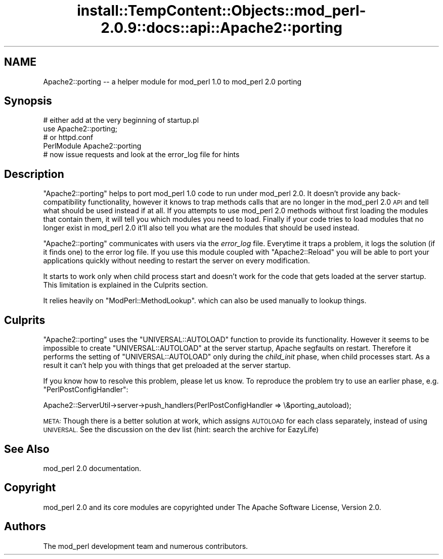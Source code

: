 .\" Automatically generated by Pod::Man 4.10 (Pod::Simple 3.35)
.\"
.\" Standard preamble:
.\" ========================================================================
.de Sp \" Vertical space (when we can't use .PP)
.if t .sp .5v
.if n .sp
..
.de Vb \" Begin verbatim text
.ft CW
.nf
.ne \\$1
..
.de Ve \" End verbatim text
.ft R
.fi
..
.\" Set up some character translations and predefined strings.  \*(-- will
.\" give an unbreakable dash, \*(PI will give pi, \*(L" will give a left
.\" double quote, and \*(R" will give a right double quote.  \*(C+ will
.\" give a nicer C++.  Capital omega is used to do unbreakable dashes and
.\" therefore won't be available.  \*(C` and \*(C' expand to `' in nroff,
.\" nothing in troff, for use with C<>.
.tr \(*W-
.ds C+ C\v'-.1v'\h'-1p'\s-2+\h'-1p'+\s0\v'.1v'\h'-1p'
.ie n \{\
.    ds -- \(*W-
.    ds PI pi
.    if (\n(.H=4u)&(1m=24u) .ds -- \(*W\h'-12u'\(*W\h'-12u'-\" diablo 10 pitch
.    if (\n(.H=4u)&(1m=20u) .ds -- \(*W\h'-12u'\(*W\h'-8u'-\"  diablo 12 pitch
.    ds L" ""
.    ds R" ""
.    ds C` ""
.    ds C' ""
'br\}
.el\{\
.    ds -- \|\(em\|
.    ds PI \(*p
.    ds L" ``
.    ds R" ''
.    ds C`
.    ds C'
'br\}
.\"
.\" Escape single quotes in literal strings from groff's Unicode transform.
.ie \n(.g .ds Aq \(aq
.el       .ds Aq '
.\"
.\" If the F register is >0, we'll generate index entries on stderr for
.\" titles (.TH), headers (.SH), subsections (.SS), items (.Ip), and index
.\" entries marked with X<> in POD.  Of course, you'll have to process the
.\" output yourself in some meaningful fashion.
.\"
.\" Avoid warning from groff about undefined register 'F'.
.de IX
..
.nr rF 0
.if \n(.g .if rF .nr rF 1
.if (\n(rF:(\n(.g==0)) \{\
.    if \nF \{\
.        de IX
.        tm Index:\\$1\t\\n%\t"\\$2"
..
.        if !\nF==2 \{\
.            nr % 0
.            nr F 2
.        \}
.    \}
.\}
.rr rF
.\"
.\" Accent mark definitions (@(#)ms.acc 1.5 88/02/08 SMI; from UCB 4.2).
.\" Fear.  Run.  Save yourself.  No user-serviceable parts.
.    \" fudge factors for nroff and troff
.if n \{\
.    ds #H 0
.    ds #V .8m
.    ds #F .3m
.    ds #[ \f1
.    ds #] \fP
.\}
.if t \{\
.    ds #H ((1u-(\\\\n(.fu%2u))*.13m)
.    ds #V .6m
.    ds #F 0
.    ds #[ \&
.    ds #] \&
.\}
.    \" simple accents for nroff and troff
.if n \{\
.    ds ' \&
.    ds ` \&
.    ds ^ \&
.    ds , \&
.    ds ~ ~
.    ds /
.\}
.if t \{\
.    ds ' \\k:\h'-(\\n(.wu*8/10-\*(#H)'\'\h"|\\n:u"
.    ds ` \\k:\h'-(\\n(.wu*8/10-\*(#H)'\`\h'|\\n:u'
.    ds ^ \\k:\h'-(\\n(.wu*10/11-\*(#H)'^\h'|\\n:u'
.    ds , \\k:\h'-(\\n(.wu*8/10)',\h'|\\n:u'
.    ds ~ \\k:\h'-(\\n(.wu-\*(#H-.1m)'~\h'|\\n:u'
.    ds / \\k:\h'-(\\n(.wu*8/10-\*(#H)'\z\(sl\h'|\\n:u'
.\}
.    \" troff and (daisy-wheel) nroff accents
.ds : \\k:\h'-(\\n(.wu*8/10-\*(#H+.1m+\*(#F)'\v'-\*(#V'\z.\h'.2m+\*(#F'.\h'|\\n:u'\v'\*(#V'
.ds 8 \h'\*(#H'\(*b\h'-\*(#H'
.ds o \\k:\h'-(\\n(.wu+\w'\(de'u-\*(#H)/2u'\v'-.3n'\*(#[\z\(de\v'.3n'\h'|\\n:u'\*(#]
.ds d- \h'\*(#H'\(pd\h'-\w'~'u'\v'-.25m'\f2\(hy\fP\v'.25m'\h'-\*(#H'
.ds D- D\\k:\h'-\w'D'u'\v'-.11m'\z\(hy\v'.11m'\h'|\\n:u'
.ds th \*(#[\v'.3m'\s+1I\s-1\v'-.3m'\h'-(\w'I'u*2/3)'\s-1o\s+1\*(#]
.ds Th \*(#[\s+2I\s-2\h'-\w'I'u*3/5'\v'-.3m'o\v'.3m'\*(#]
.ds ae a\h'-(\w'a'u*4/10)'e
.ds Ae A\h'-(\w'A'u*4/10)'E
.    \" corrections for vroff
.if v .ds ~ \\k:\h'-(\\n(.wu*9/10-\*(#H)'\s-2\u~\d\s+2\h'|\\n:u'
.if v .ds ^ \\k:\h'-(\\n(.wu*10/11-\*(#H)'\v'-.4m'^\v'.4m'\h'|\\n:u'
.    \" for low resolution devices (crt and lpr)
.if \n(.H>23 .if \n(.V>19 \
\{\
.    ds : e
.    ds 8 ss
.    ds o a
.    ds d- d\h'-1'\(ga
.    ds D- D\h'-1'\(hy
.    ds th \o'bp'
.    ds Th \o'LP'
.    ds ae ae
.    ds Ae AE
.\}
.rm #[ #] #H #V #F C
.\" ========================================================================
.\"
.IX Title "install::TempContent::Objects::mod_perl-2.0.9::docs::api::Apache2::porting 3"
.TH install::TempContent::Objects::mod_perl-2.0.9::docs::api::Apache2::porting 3 "2015-06-18" "perl v5.28.2" "User Contributed Perl Documentation"
.\" For nroff, turn off justification.  Always turn off hyphenation; it makes
.\" way too many mistakes in technical documents.
.if n .ad l
.nh
.SH "NAME"
Apache2::porting \-\- a helper module for mod_perl 1.0 to mod_perl 2.0 porting
.SH "Synopsis"
.IX Header "Synopsis"
.Vb 2
\&  # either add at the very beginning of startup.pl
\&  use Apache2::porting;
\&
\&  # or httpd.conf
\&  PerlModule Apache2::porting
\&
\&  # now issue requests and look at the error_log file for hints
.Ve
.SH "Description"
.IX Header "Description"
\&\f(CW\*(C`Apache2::porting\*(C'\fR helps to port mod_perl 1.0 code to run under
mod_perl 2.0. It doesn't provide any back-compatibility functionality,
however it knows to trap methods calls that are no longer in the
mod_perl 2.0 \s-1API\s0 and tell what should be used instead if at all. If
you attempts to use mod_perl 2.0 methods without first loading the
modules that contain them, it will tell you which modules you need to
load. Finally if your code tries to load modules that no longer exist
in mod_perl 2.0 it'll also tell you what are the modules that should
be used instead.
.PP
\&\f(CW\*(C`Apache2::porting\*(C'\fR communicates with users via the \fIerror_log\fR
file. Everytime it traps a problem, it logs the solution (if it finds
one) to the error log file. If you use this module coupled with
\&\f(CW\*(C`Apache2::Reload\*(C'\fR you will be able
to port your applications quickly without needing to restart the
server on every modification.
.PP
It starts to work only when child process start and doesn't work for
the code that gets loaded at the server startup. This limitation is
explained in the Culprits section.
.PP
It relies heavily on
\&\f(CW\*(C`ModPerl::MethodLookup\*(C'\fR.
which can also be used manually to lookup things.
.SH "Culprits"
.IX Header "Culprits"
\&\f(CW\*(C`Apache2::porting\*(C'\fR uses the \f(CW\*(C`UNIVERSAL::AUTOLOAD\*(C'\fR function to provide
its functionality. However it seems to be impossible to create
\&\f(CW\*(C`UNIVERSAL::AUTOLOAD\*(C'\fR at the server startup, Apache segfaults on
restart. Therefore it performs the setting of \f(CW\*(C`UNIVERSAL::AUTOLOAD\*(C'\fR
only during the \fIchild_init\fR phase, when child processes start. As a
result it can't help you with things that get preloaded at the server
startup.
.PP
If you know how to resolve this problem, please let us know. To
reproduce the problem try to use an earlier phase,
e.g. \f(CW\*(C`PerlPostConfigHandler\*(C'\fR:
.PP
.Vb 1
\&  Apache2::ServerUtil\->server\->push_handlers(PerlPostConfigHandler => \e&porting_autoload);
.Ve
.PP
\&\s-1META:\s0 Though there is a better solution at work, which assigns
\&\s-1AUTOLOAD\s0 for each class separately, instead of using \s-1UNIVERSAL.\s0 See
the discussion on the dev list (hint: search the archive for EazyLife)
.SH "See Also"
.IX Header "See Also"
mod_perl 2.0 documentation.
.SH "Copyright"
.IX Header "Copyright"
mod_perl 2.0 and its core modules are copyrighted under
The Apache Software License, Version 2.0.
.SH "Authors"
.IX Header "Authors"
The mod_perl development team and numerous
contributors.
